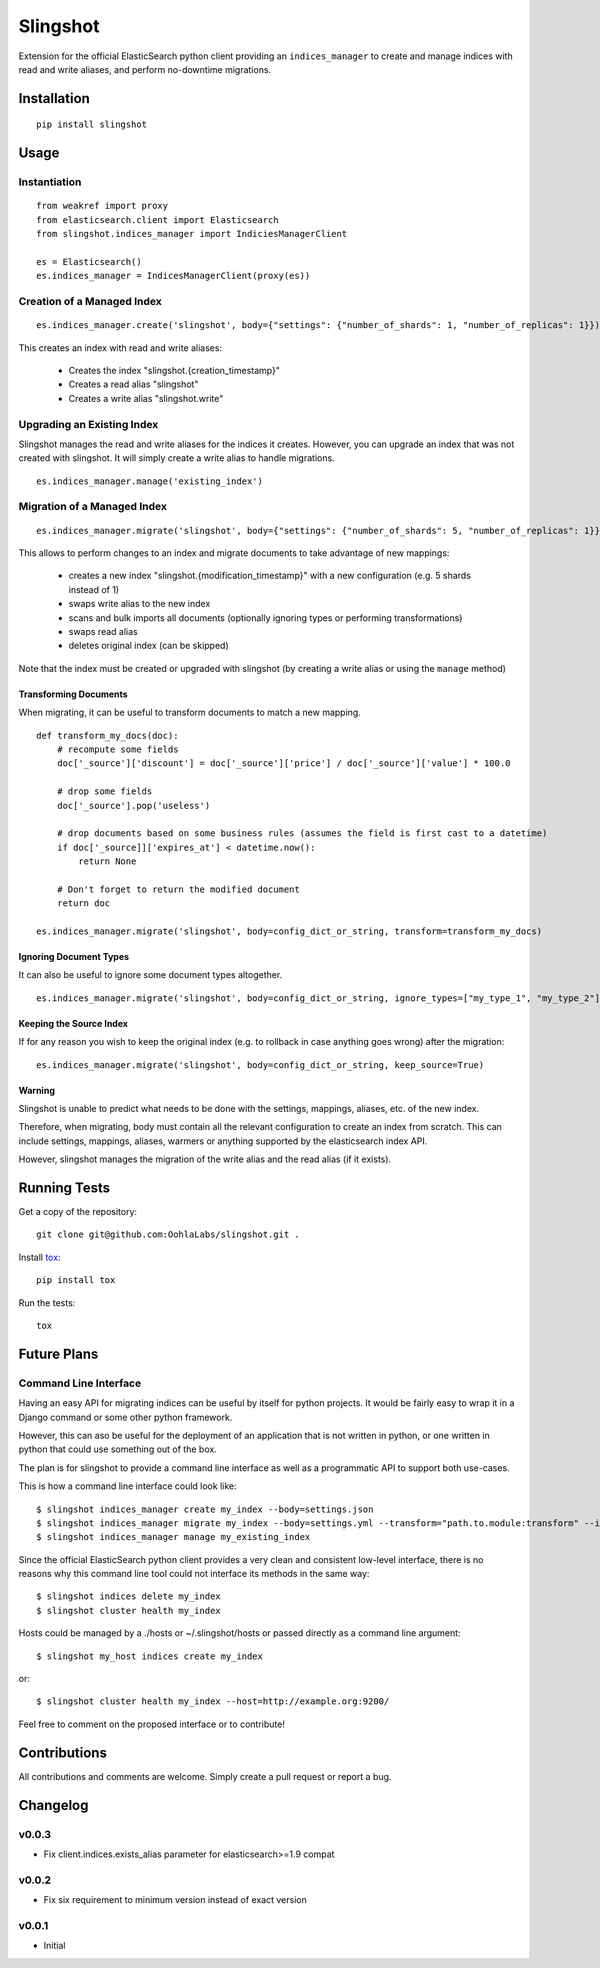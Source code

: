 =========
Slingshot
=========

.. image:: https://pypip.in/version/slingshot/badge.svg
    :target: https://pypi.python.org/pypi/slingshot/

.. image:: https://pypip.in/format/slingshot/badge.svg
    :target: https://pypi.python.org/pypi/slingshot/

.. image:: https://travis-ci.org/OohlaLabs/slingshot.svg?branch=master
    :target: https://travis-ci.org/OohlaLabs/slingshot

.. image:: https://coveralls.io/repos/OohlaLabs/slingshot/badge.png?branch=master
    :target: https://coveralls.io/r/OohlaLabs/slingshot

.. image:: https://pypip.in/py_versions/slingshot/badge.svg
    :target: https://pypi.python.org/pypi/slingshot/

.. image:: https://pypip.in/license/slingshot/badge.svg
    :target: https://pypi.python.org/pypi/slingshot/

Extension for the official ElasticSearch python client providing an ``indices_manager`` to create and manage indices with read and write aliases, and perform no-downtime migrations.


Installation
============
::

    pip install slingshot


Usage
=====

Instantiation
-------------

::

    from weakref import proxy
    from elasticsearch.client import Elasticsearch
    from slingshot.indices_manager import IndiciesManagerClient

    es = Elasticsearch()
    es.indices_manager = IndicesManagerClient(proxy(es))


Creation of a Managed Index
---------------------------

::

    es.indices_manager.create('slingshot', body={"settings": {"number_of_shards": 1, "number_of_replicas": 1}})

This creates an index with read and write aliases:

    * Creates the index "slingshot.{creation_timestamp}"
    * Creates a read alias "slingshot"
    * Creates a write alias "slingshot.write"

Upgrading an Existing Index
---------------------------

Slingshot manages the read and write aliases for the indices it creates. However, you can upgrade an index that was not created with slingshot. It will simply create a write alias to handle migrations.

::

    es.indices_manager.manage('existing_index')


Migration of a Managed Index
----------------------------

::

    es.indices_manager.migrate('slingshot', body={"settings": {"number_of_shards": 5, "number_of_replicas": 1}})

This allows to perform changes to an index and migrate documents to take advantage of new mappings:

    * creates a new index "slingshot.{modification_timestamp}" with a new configuration (e.g. 5 shards instead of 1)
    * swaps write alias to the new index
    * scans and bulk imports all documents (optionally ignoring types or performing transformations)
    * swaps read alias
    * deletes original index (can be skipped)

Note that the index must be created or upgraded with slingshot (by creating a write alias or using the ``manage`` method)


Transforming Documents
**********************

When migrating, it can be useful to transform documents to match a new mapping.

::

    def transform_my_docs(doc):
        # recompute some fields
        doc['_source']['discount'] = doc['_source']['price'] / doc['_source']['value'] * 100.0

        # drop some fields
        doc['_source'].pop('useless')

        # drop documents based on some business rules (assumes the field is first cast to a datetime)
        if doc['_source]]['expires_at'] < datetime.now():
            return None

        # Don't forget to return the modified document
        return doc

    es.indices_manager.migrate('slingshot', body=config_dict_or_string, transform=transform_my_docs)


Ignoring Document Types
***********************

It can also be useful to ignore some document types altogether.
::

    es.indices_manager.migrate('slingshot', body=config_dict_or_string, ignore_types=["my_type_1", "my_type_2"])



Keeping the Source Index
************************

If for any reason you wish to keep the original index (e.g. to rollback in case anything goes wrong) after the migration::

    es.indices_manager.migrate('slingshot', body=config_dict_or_string, keep_source=True)


Warning
*******

Slingshot is unable to predict what needs to be done with the settings, mappings, aliases, etc. of the new index.

Therefore, when migrating, body must contain all the relevant configuration to create an index from scratch.
This can include settings, mappings, aliases, warmers or anything supported by the elasticsearch index API.

However, slingshot manages the migration of the write alias and the read alias (if it exists).

Running Tests
=============

Get a copy of the repository::

    git clone git@github.com:OohlaLabs/slingshot.git .

Install `tox <https://pypi.python.org/pypi/tox>`_::

    pip install tox

Run the tests::

    tox

Future Plans
============

Command Line Interface
----------------------

Having an easy API for migrating indices can be useful by itself for python projects. It would be fairly easy to wrap it in a Django command or some other python framework.

However, this can aso be useful for the deployment of an application that is not written in python, or one written in python that could use something out of the box.

The plan is for slingshot to provide a command line interface as well as a programmatic API to support both use-cases.

This is how a command line interface could look like::

    $ slingshot indices_manager create my_index --body=settings.json
    $ slingshot indices_manager migrate my_index --body=settings.yml --transform="path.to.module:transform" --ignore_types=type_1,type_2
    $ slingshot indices_manager manage my_existing_index

Since the official ElasticSearch python client provides a very clean and consistent low-level interface, there is no reasons why this command line tool could not interface its methods in the same way::

    $ slingshot indices delete my_index
    $ slingshot cluster health my_index

Hosts could be managed by a ./hosts or ~/.slingshot/hosts or passed directly as a command line argument::

    $ slingshot my_host indices create my_index

or::

    $ slingshot cluster health my_index --host=http://example.org:9200/

Feel free to comment on the proposed interface or to contribute!

Contributions
=============

All contributions and comments are welcome. Simply create a pull request or report a bug.

Changelog
=========

v0.0.3
------
* Fix client.indices.exists_alias parameter for elasticsearch>=1.9 compat


v0.0.2
------
* Fix six requirement to minimum version instead of exact version


v0.0.1
------
* Initial
